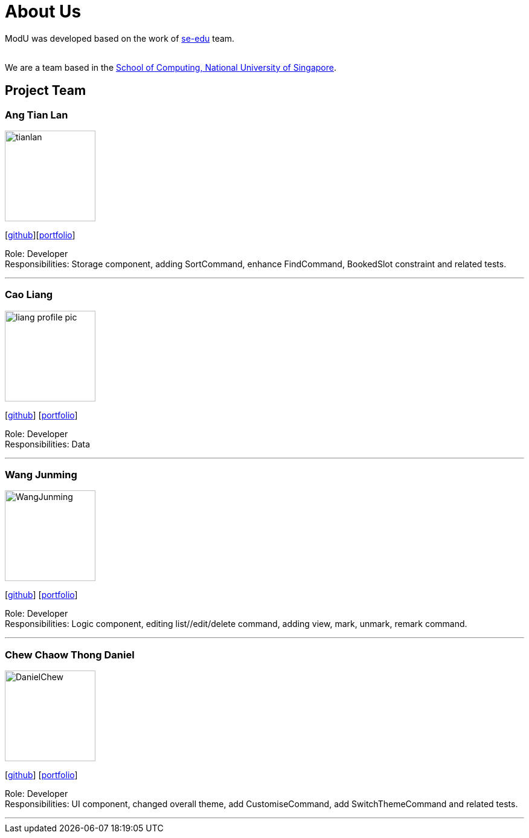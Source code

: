 = About Us
:relfileprefix: team/
ifdef::env-github,env-browser[:outfilesuffix: .adoc]
:imagesDir: images
:stylesDir: stylesheets

ModU was developed based on the work of https://se-edu.github.io/docs/Team.html[se-edu] team. +

{empty} +
We are a team based in the http://www.comp.nus.edu.sg[School of Computing, National University of Singapore].

== Project Team

=== Ang Tian Lan
image::tianlan.jpg[width="150", align="left"]
{empty} [https://github.com/angtianlannus[github]][<<angtianlan#, portfolio>>]

Role: Developer +
Responsibilities: Storage component, adding SortCommand, enhance FindCommand, BookedSlot constraint and related tests.

'''

=== Cao Liang
image::liang_profile_pic.jpeg[width="150", align="left"]
{empty}[https://github.com/caoliangnus[github]] [<<caoliang#, portfolio>>]

Role: Developer +
Responsibilities: Data

'''

=== Wang Junming
image::WangJunming.jpg[width="150", align="left"]
{empty}[https://github.com/junming403[github]] [<<wangjunming#, portfolio>>]

Role: Developer +
Responsibilities: Logic component, editing list//edit/delete command, adding view, mark, unmark, remark command.

'''

=== Chew Chaow Thong Daniel
image::DanielChew.jpg[width="150", align="left"]
{empty}[https://github.com/cctdaniel[github]] [<<danielchew#, portfolio>>]

Role: Developer +
Responsibilities: UI component, changed overall theme, add CustomiseCommand, add SwitchThemeCommand and related tests.

'''
